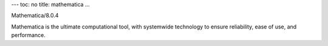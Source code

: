 ---
toc: no
title: mathematica
...

Mathematica/8.0.4

Mathematica is the ultimate computational tool, with systemwide technology to ensure reliability, ease of use, and performance.


.. vim:ft=rst
